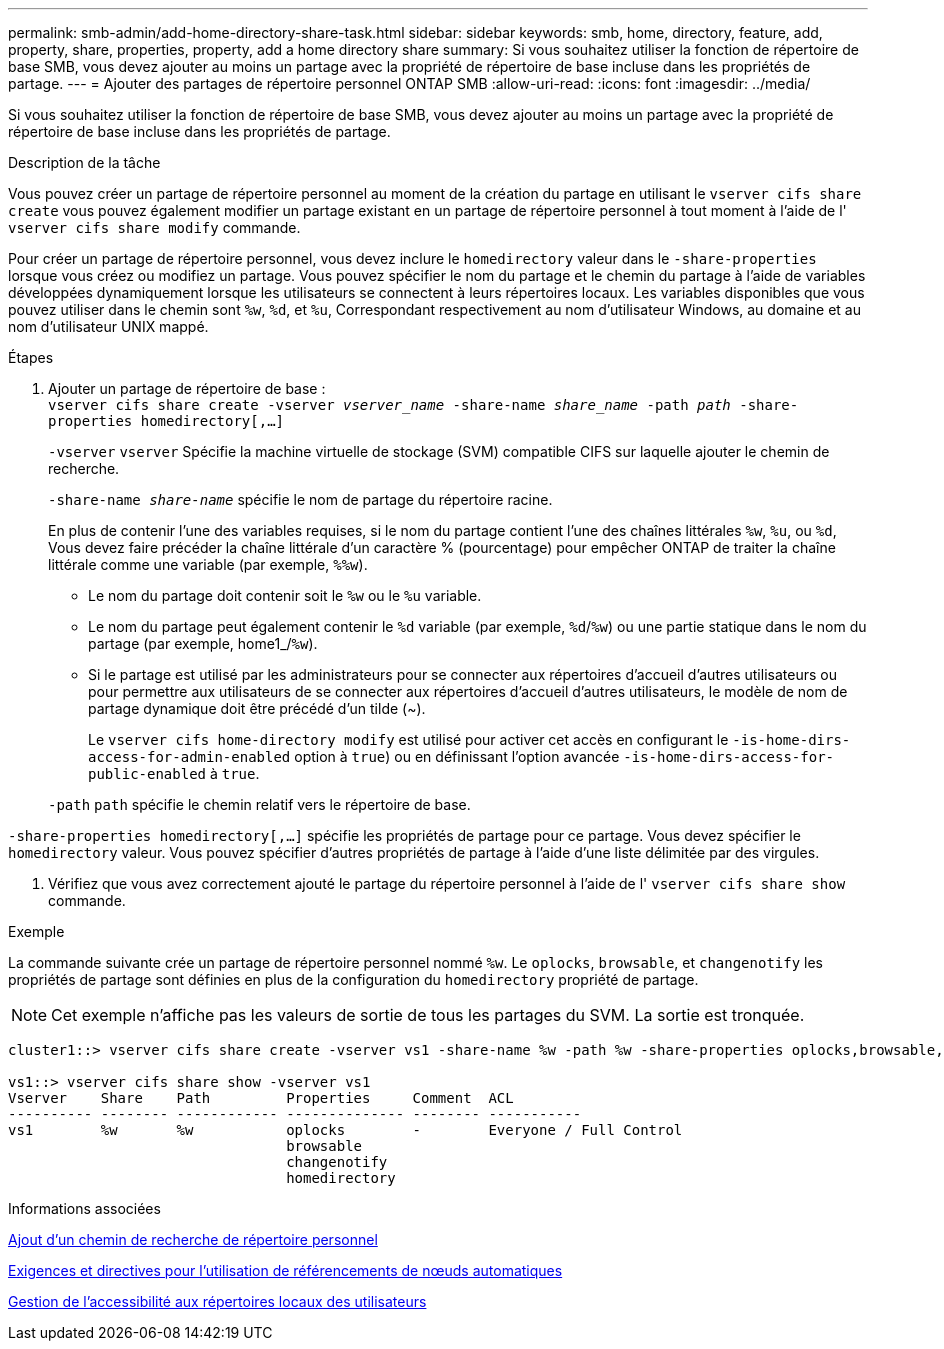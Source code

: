 ---
permalink: smb-admin/add-home-directory-share-task.html 
sidebar: sidebar 
keywords: smb, home, directory, feature, add, property, share, properties, property, add a home directory share 
summary: Si vous souhaitez utiliser la fonction de répertoire de base SMB, vous devez ajouter au moins un partage avec la propriété de répertoire de base incluse dans les propriétés de partage. 
---
= Ajouter des partages de répertoire personnel ONTAP SMB
:allow-uri-read: 
:icons: font
:imagesdir: ../media/


[role="lead"]
Si vous souhaitez utiliser la fonction de répertoire de base SMB, vous devez ajouter au moins un partage avec la propriété de répertoire de base incluse dans les propriétés de partage.

.Description de la tâche
Vous pouvez créer un partage de répertoire personnel au moment de la création du partage en utilisant le `vserver cifs share create` vous pouvez également modifier un partage existant en un partage de répertoire personnel à tout moment à l'aide de l' `vserver cifs share modify` commande.

Pour créer un partage de répertoire personnel, vous devez inclure le `homedirectory` valeur dans le `-share-properties` lorsque vous créez ou modifiez un partage. Vous pouvez spécifier le nom du partage et le chemin du partage à l'aide de variables développées dynamiquement lorsque les utilisateurs se connectent à leurs répertoires locaux. Les variables disponibles que vous pouvez utiliser dans le chemin sont `%w`, `%d`, et `%u`, Correspondant respectivement au nom d'utilisateur Windows, au domaine et au nom d'utilisateur UNIX mappé.

.Étapes
. Ajouter un partage de répertoire de base : +
`vserver cifs share create -vserver _vserver_name_ -share-name _share_name_ -path _path_ -share-properties homedirectory[,...]`
+
`-vserver` `vserver` Spécifie la machine virtuelle de stockage (SVM) compatible CIFS sur laquelle ajouter le chemin de recherche.

+
`-share-name _share-name_` spécifie le nom de partage du répertoire racine.

+
En plus de contenir l'une des variables requises, si le nom du partage contient l'une des chaînes littérales `%w`, `%u`, ou `%d`, Vous devez faire précéder la chaîne littérale d'un caractère % (pourcentage) pour empêcher ONTAP de traiter la chaîne littérale comme une variable (par exemple, `%%w`).

+
** Le nom du partage doit contenir soit le `%w` ou le `%u` variable.
** Le nom du partage peut également contenir le `%d` variable (par exemple, `%d`/`%w`) ou une partie statique dans le nom du partage (par exemple, home1_/`%w`).
** Si le partage est utilisé par les administrateurs pour se connecter aux répertoires d'accueil d'autres utilisateurs ou pour permettre aux utilisateurs de se connecter aux répertoires d'accueil d'autres utilisateurs, le modèle de nom de partage dynamique doit être précédé d'un tilde (~).
+
Le `vserver cifs home-directory modify` est utilisé pour activer cet accès en configurant le `-is-home-dirs-access-for-admin-enabled` option à `true`) ou en définissant l'option avancée `-is-home-dirs-access-for-public-enabled` à `true`.



+
`-path` `path` spécifie le chemin relatif vers le répertoire de base.



`-share-properties homedirectory[,...]` spécifie les propriétés de partage pour ce partage. Vous devez spécifier le `homedirectory` valeur. Vous pouvez spécifier d'autres propriétés de partage à l'aide d'une liste délimitée par des virgules.

. Vérifiez que vous avez correctement ajouté le partage du répertoire personnel à l'aide de l' `vserver cifs share show` commande.


.Exemple
La commande suivante crée un partage de répertoire personnel nommé `%w`. Le `oplocks`, `browsable`, et `changenotify` les propriétés de partage sont définies en plus de la configuration du `homedirectory` propriété de partage.

[NOTE]
====
Cet exemple n'affiche pas les valeurs de sortie de tous les partages du SVM. La sortie est tronquée.

====
[listing]
----
cluster1::> vserver cifs share create -vserver vs1 -share-name %w -path %w -share-properties oplocks,browsable,changenotify,homedirectory

vs1::> vserver cifs share show -vserver vs1
Vserver    Share    Path         Properties     Comment  ACL
---------- -------- ------------ -------------- -------- -----------
vs1        %w       %w           oplocks        -        Everyone / Full Control
                                 browsable
                                 changenotify
                                 homedirectory
----
.Informations associées
xref:add-home-directory-search-path-task.adoc[Ajout d'un chemin de recherche de répertoire personnel]

xref:requirements-automatic-node-referrals-concept.adoc[Exigences et directives pour l'utilisation de référencements de nœuds automatiques]

xref:manage-accessibility-users-home-directories-task.adoc[Gestion de l'accessibilité aux répertoires locaux des utilisateurs]
